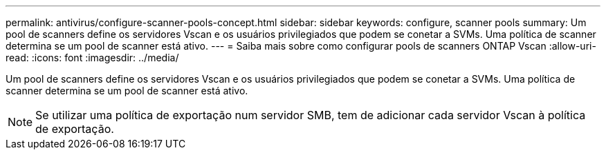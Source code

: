 ---
permalink: antivirus/configure-scanner-pools-concept.html 
sidebar: sidebar 
keywords: configure, scanner pools 
summary: Um pool de scanners define os servidores Vscan e os usuários privilegiados que podem se conetar a SVMs. Uma política de scanner determina se um pool de scanner está ativo. 
---
= Saiba mais sobre como configurar pools de scanners ONTAP Vscan
:allow-uri-read: 
:icons: font
:imagesdir: ../media/


[role="lead"]
Um pool de scanners define os servidores Vscan e os usuários privilegiados que podem se conetar a SVMs. Uma política de scanner determina se um pool de scanner está ativo.

[NOTE]
====
Se utilizar uma política de exportação num servidor SMB, tem de adicionar cada servidor Vscan à política de exportação.

====